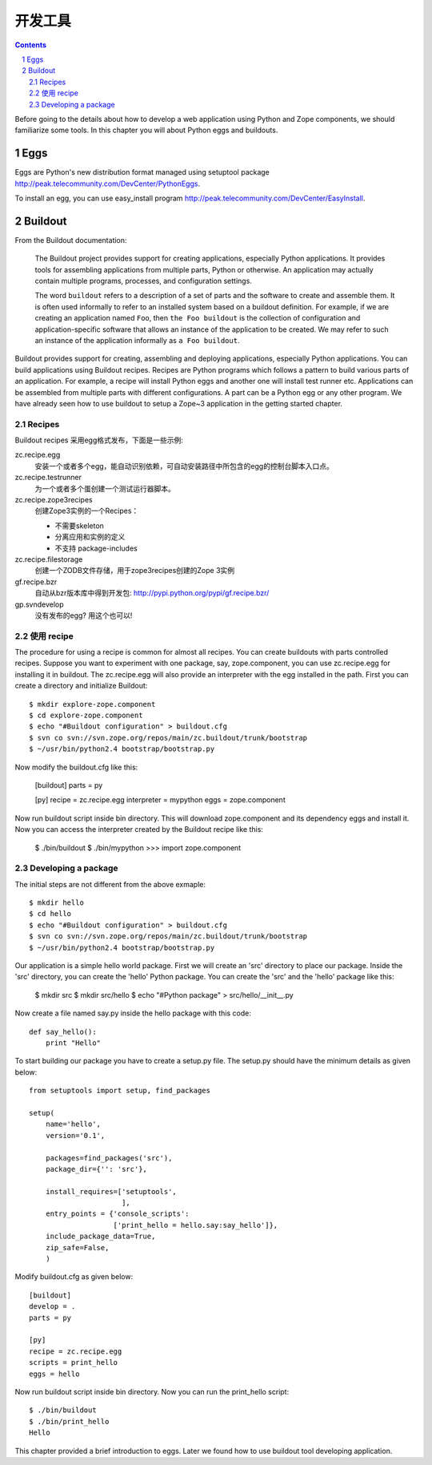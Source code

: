 开发工具
=======================

.. Contents::

.. sectnum::

Before going to the details about how to develop a web application using
Python and Zope components, we should familiarize some tools.  In this
chapter you will about Python eggs and buildouts.

Eggs
------

Eggs are Python's new distribution format managed using
setuptool package http://peak.telecommunity.com/DevCenter/PythonEggs.

To install an egg, you can use easy\_install program
http://peak.telecommunity.com/DevCenter/EasyInstall.

Buildout
---------------
From the Buildout documentation:

    The Buildout project provides support for creating applications,
    especially Python applications.  It provides tools for assembling
    applications from multiple parts, Python or otherwise.  An application
    may actually contain multiple programs, processes, and configuration
    settings.

    The word ``buildout`` refers to a description of a set of parts and the
    software to create and assemble them.  It is often used informally to
    refer to an installed system based on a buildout definition.  For
    example, if we are creating an application named ``Foo``, then ``the Foo
    buildout`` is the collection of configuration and application-specific
    software that allows an instance of the application to be created.  We
    may refer to such an instance of the application informally as ``a Foo
    buildout``.

Buildout provides support for creating, assembling and deploying
applications, especially Python applications.  You can build
applications using Buildout recipes.  Recipes are Python programs which
follows a pattern to build various parts of an application.  For
example, a recipe will install Python eggs and another one will install
test runner etc.  Applications can be assembled from multiple parts with
different configurations.  A part can be a Python egg or any other
program.  We have already seen how to use buildout to setup a Zope~3
application in the getting started chapter.

Recipes
.........

Buildout recipes 采用egg格式发布，下面是一些示例:

zc.recipe.egg
    安装一个或者多个egg，能自动识别依赖，可自动安装路径中所包含的egg的控制台脚本入口点。

zc.recipe.testrunner
    为一个或者多个蛋创建一个测试运行器脚本。

zc.recipe.zope3recipes
    创建Zope3实例的一个Recipes：

    - 不需要skeleton
    - 分离应用和实例的定义
    - 不支持 package-includes

zc.recipe.filestorage
    创建一个ZODB文件存储，用于zope3recipes创建的Zope 3实例

gf.recipe.bzr
    自动从bzr版本库中得到开发包: http://pypi.python.org/pypi/gf.recipe.bzr/

gp.svndevelop
    没有发布的egg? 用这个也可以!

使用 recipe
.....................

The procedure for using a recipe is common for almost all recipes.
You can create buildouts with parts controlled recipes.  Suppose you
want to experiment with one package, say, zope.component, you
can use zc.recipe.egg for installing it in buildout.  The
zc.recipe.egg will also provide an interpreter with the egg
installed in the path.  First you can create a directory and
initialize Buildout::

    $ mkdir explore-zope.component
    $ cd explore-zope.component
    $ echo "#Buildout configuration" > buildout.cfg
    $ svn co svn://svn.zope.org/repos/main/zc.buildout/trunk/bootstrap
    $ ~/usr/bin/python2.4 bootstrap/bootstrap.py

Now modify the buildout.cfg like this:

    [buildout]
    parts = py

    [py]
    recipe = zc.recipe.egg
    interpreter = mypython
    eggs = zope.component

Now run buildout script inside bin directory.  This will
download zope.component and its dependency eggs and install it.  Now
you can access the interpreter created by the Buildout recipe like
this:

    $ ./bin/buildout
    $ ./bin/mypython
    >>> import zope.component

Developing a package
............................

The initial steps are not different from the above exmaple::

    $ mkdir hello
    $ cd hello
    $ echo "#Buildout configuration" > buildout.cfg
    $ svn co svn://svn.zope.org/repos/main/zc.buildout/trunk/bootstrap
    $ ~/usr/bin/python2.4 bootstrap/bootstrap.py

Our application is a simple hello world package.  First we will create
an 'src' directory to place our package.  Inside the 'src' directory,
you can create the 'hello' Python package.  You can create the
'src' and the 'hello' package like this:

    $ mkdir src
    $ mkdir src/hello
    $ echo "#Python package" > src/hello/__init__.py 

Now create a file named say.py inside the hello package
with this code::

    def say_hello():
        print "Hello"

To start building our package you have to create a setup.py
file.  The setup.py should have the minimum details as given
below::

    from setuptools import setup, find_packages

    setup(
        name='hello',
        version='0.1',

        packages=find_packages('src'),
        package_dir={'': 'src'},
      
        install_requires=['setuptools',
                          ],
        entry_points = {'console_scripts':
                        ['print_hello = hello.say:say_hello']}, 
        include_package_data=True,
        zip_safe=False,
        )

Modify buildout.cfg as given below::

    [buildout]
    develop = .
    parts = py

    [py]
    recipe = zc.recipe.egg
    scripts = print_hello
    eggs = hello

Now run buildout script inside bin directory.  Now you
can run the print_hello script::

    $ ./bin/buildout
    $ ./bin/print_hello
    Hello


This chapter provided a brief introduction to eggs.  Later we found
how to use buildout tool developing application.

